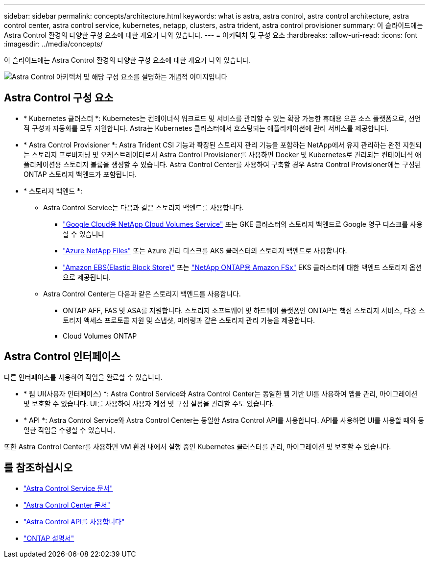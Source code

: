 ---
sidebar: sidebar 
permalink: concepts/architecture.html 
keywords: what is astra, astra control, astra control architecture, astra control center, astra control service, kubernetes, netapp, clusters, astra trident, astra control provisioner 
summary: 이 슬라이드에는 Astra Control 환경의 다양한 구성 요소에 대한 개요가 나와 있습니다. 
---
= 아키텍처 및 구성 요소
:hardbreaks:
:allow-uri-read: 
:icons: font
:imagesdir: ../media/concepts/


[role="lead"]
이 슬라이드에는 Astra Control 환경의 다양한 구성 요소에 대한 개요가 나와 있습니다.

image:astra-architecture-diagram-v6.png["Astra Control 아키텍처 및 해당 구성 요소를 설명하는 개념적 이미지입니다"]



== Astra Control 구성 요소

* * Kubernetes 클러스터 *: Kubernetes는 컨테이너식 워크로드 및 서비스를 관리할 수 있는 확장 가능한 휴대용 오픈 소스 플랫폼으로, 선언적 구성과 자동화를 모두 지원합니다. Astra는 Kubernetes 클러스터에서 호스팅되는 애플리케이션에 관리 서비스를 제공합니다.
* * Astra Control Provisioner *: Astra Trident CSI 기능과 확장된 스토리지 관리 기능을 포함하는 NetApp에서 유지 관리하는 완전 지원되는 스토리지 프로비저닝 및 오케스트레이터로서 Astra Control Provisioner를 사용하면 Docker 및 Kubernetes로 관리되는 컨테이너식 애플리케이션용 스토리지 볼륨을 생성할 수 있습니다. Astra Control Center를 사용하여 구축할 경우 Astra Control Provisioner에는 구성된 ONTAP 스토리지 백엔드가 포함됩니다.
* * 스토리지 백엔드 *:
+
** Astra Control Service는 다음과 같은 스토리지 백엔드를 사용합니다.
+
*** https://www.netapp.com/cloud-services/cloud-volumes-service-for-google-cloud/["Google Cloud용 NetApp Cloud Volumes Service"^] 또는 GKE 클러스터의 스토리지 백엔드로 Google 영구 디스크를 사용할 수 있습니다
*** https://www.netapp.com/cloud-services/azure-netapp-files/["Azure NetApp Files"^] 또는 Azure 관리 디스크를 AKS 클러스터의 스토리지 백엔드로 사용합니다.
*** https://docs.aws.amazon.com/ebs/["Amazon EBS(Elastic Block Store)"^] 또는 https://docs.aws.amazon.com/fsx/["NetApp ONTAP용 Amazon FSx"^] EKS 클러스터에 대한 백엔드 스토리지 옵션으로 제공됩니다.


** Astra Control Center는 다음과 같은 스토리지 백엔드를 사용합니다.
+
*** ONTAP AFF, FAS 및 ASA를 지원합니다. 스토리지 소프트웨어 및 하드웨어 플랫폼인 ONTAP는 핵심 스토리지 서비스, 다중 스토리지 액세스 프로토콜 지원 및 스냅샷, 미러링과 같은 스토리지 관리 기능을 제공합니다.
*** Cloud Volumes ONTAP








== Astra Control 인터페이스

다른 인터페이스를 사용하여 작업을 완료할 수 있습니다.

* * 웹 UI(사용자 인터페이스) *: Astra Control Service와 Astra Control Center는 동일한 웹 기반 UI를 사용하여 앱을 관리, 마이그레이션 및 보호할 수 있습니다. UI를 사용하여 사용자 계정 및 구성 설정을 관리할 수도 있습니다.
* * API *: Astra Control Service와 Astra Control Center는 동일한 Astra Control API를 사용합니다. API를 사용하면 UI를 사용할 때와 동일한 작업을 수행할 수 있습니다.


또한 Astra Control Center를 사용하면 VM 환경 내에서 실행 중인 Kubernetes 클러스터를 관리, 마이그레이션 및 보호할 수 있습니다.



== 를 참조하십시오

* https://docs.netapp.com/us-en/astra/index.html["Astra Control Service 문서"^]
* https://docs.netapp.com/us-en/astra-control-center/index.html["Astra Control Center 문서"^]
* https://docs.netapp.com/us-en/astra-automation["Astra Control API를 사용합니다"^]
* https://docs.netapp.com/us-en/ontap/index.html["ONTAP 설명서"^]

